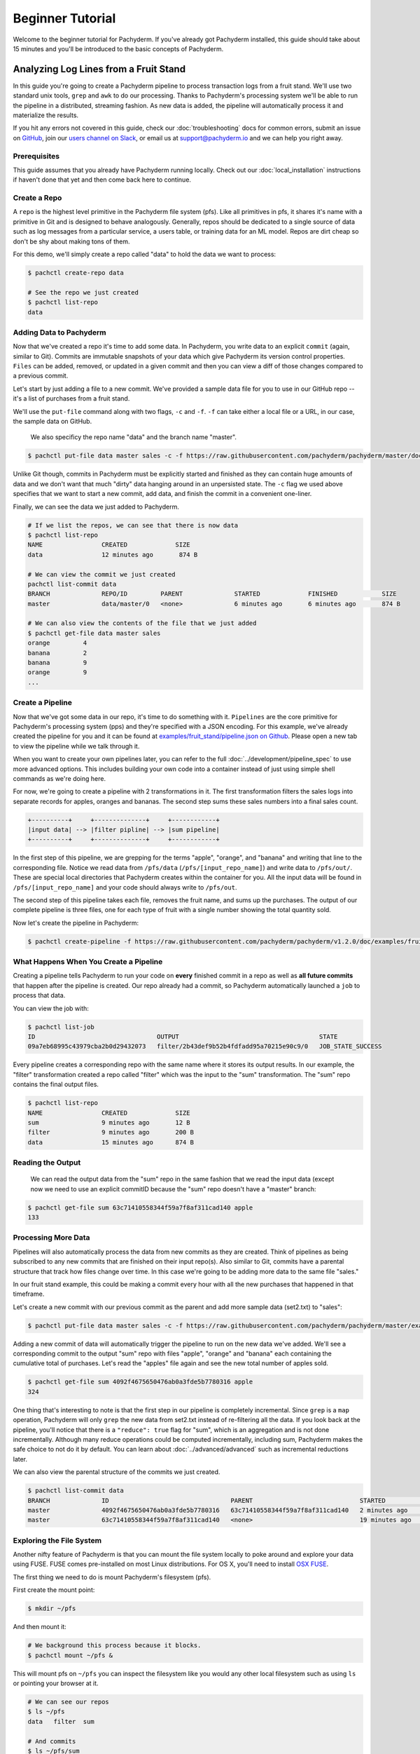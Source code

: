 Beginner Tutorial
=================
Welcome to the beginner tutorial for Pachyderm. If you've already got Pachyderm installed, this guide should take about 15 minutes and you'll be introduced to the basic concepts of Pachyderm.

Analyzing Log Lines from a Fruit Stand
--------------------------------------

In this guide you're going to create a Pachyderm pipeline to process
transaction logs from a fruit stand. We'll use two standard unix tools, ``grep``
and ``awk`` to do our processing. Thanks to Pachyderm's processing system we'll
be able to run the pipeline in a distributed, streaming fashion. As new data is
added, the pipeline will automatically process it and materialize the results.

If you hit any errors not covered in this guide, check our :doc:`troubleshooting` docs for common errors, submit an issue on `GitHub <https://github.com/pachyderm/pachyderm>`_, join our `users channel on Slack <http://slack.pachyderm.io>`_, or email us at `support@pachyderm.io <mailto:support@pachyderm.io>`_ and we can help you right away.

Prerequisites
^^^^^^^^^^^^^

This guide assumes that you already have Pachyderm running locally. Check out our :doc:`local_installation` instructions if haven't done that yet and then come back here to continue. 


Create a Repo
^^^^^^^^^^^^^

A ``repo`` is the highest level primitive in the Pachyderm file system (pfs). Like all primitives in pfs, it shares it's name with a primitive in Git and is designed to behave analogously. Generally, repos should be dedicated to a single source of data such as log messages from a particular service, a users table, or training data for an ML model. Repos are dirt cheap so don't be shy about making tons of them. 

For this demo, we'll simply create a repo called
"data" to hold the data we want to process:

.. code-block:: shell

 $ pachctl create-repo data

 # See the repo we just created
 $ pachctl list-repo
 data


Adding Data to Pachyderm
^^^^^^^^^^^^^^^^^^^^^^^^

Now that we've created a repo it's time to add some data. In Pachyderm, you write data to an explicit ``commit`` (again, similar to Git). Commits are immutable snapshots of your data which give Pachyderm its version control properties. ``Files`` can be added, removed, or updated in a given commit and then you can view a diff of those changes compared to a previous commit. 

Let's start by just adding a file to a new commit. We've provided a sample data file for you to use in our GitHub repo -- it's a list of purchases from a fruit stand. 

We'll use the ``put-file`` command along with two flags, ``-c`` and ``-f``. ``-f`` can take either a local file or a URL, in our case, the sample data on GitHub.

 We also specificy the repo name "data" and the branch name "master".

.. code-block:: shell

	$ pachctl put-file data master sales -c -f https://raw.githubusercontent.com/pachyderm/pachyderm/master/doc/examples/fruit_stand/set1.txt

Unlike Git though, commits in Pachyderm must be explicitly started and finished as they can contain huge amounts of data and we don't want that much "dirty" data hanging around in an unpersisted state. The ``-c`` flag we used above specifies that we want to start a new commit, add data, and finish the commit in a convenient one-liner. 

Finally, we can see the data we just added to Pachyderm.

.. code-block:: shell

 # If we list the repos, we can see that there is now data
 $ pachctl list-repo
 NAME                CREATED             SIZE
 data                12 minutes ago       874 B

 # We can view the commit we just created
 pachctl list-commit data
 BRANCH              REPO/ID         PARENT              STARTED             FINISHED            SIZE
 master              data/master/0   <none>              6 minutes ago       6 minutes ago       874 B

 # We can also view the contents of the file that we just added
 $ pachctl get-file data master sales
 orange 	4
 banana 	2
 banana 	9
 orange 	9
 ...

Create a Pipeline
^^^^^^^^^^^^^^^^^

Now that we've got some data in our repo, it's time to do something with it.
``Pipelines`` are the core primitive for Pachyderm's processing system (pps) and
they're specified with a JSON encoding. For this example, we've already created the pipeline for you and it can be found at `examples/fruit_stand/pipeline.json on Github <https://github.com/pachyderm/pachyderm/blob/master/doc/examples/fruit_stand/pipeline.json>`_. Please open a new tab to view the pipeline while we talk through it.

When you want to create your own pipelines later, you can refer to the full :doc:`../development/pipeline_spec` to use more advanced options. This includes building your own code into a container instead of just using simple shell commands as we're doing here. 

For now, we're going to create a pipeline with 2 transformations in it. The first transformation filters the sales logs into separate records for apples,
oranges and bananas. The second step sums these sales numbers into a final sales count.

.. code-block:: shell

 +----------+     +--------------+     +------------+
 |input data| --> |filter pipline| --> |sum pipeline|
 +----------+     +--------------+     +------------+

In the first step of this pipeline, we are grepping for the terms "apple", "orange", and "banana" and writing that line to the corresponding file. Notice we read data from ``/pfs/data`` (``/pfs/[input_repo_name]``) and write data to ``/pfs/out/``. These are special local directories that Pachyderm creates within the container for you. All the input data will be found in ``/pfs/[input_repo_name]`` and your code should always write to ``/pfs/out``. 

The second step of this pipeline takes each file, removes the fruit name, and sums up the purchases. The output of our complete pipeline is three files, one for each type of fruit with a single number showing the total quantity sold. 

Now let's create the pipeline in Pachyderm:

.. code-block:: shell

 $ pachctl create-pipeline -f https://raw.githubusercontent.com/pachyderm/pachyderm/v1.2.0/doc/examples/fruit_stand/pipeline.json


What Happens When You Create a Pipeline
^^^^^^^^^^^^^^^^^^^^^^^^^^^^^^^^^^^^^^^

Creating a pipeline tells Pachyderm to run your code on **every** finished
commit in a repo as well as **all future commits** that happen after the pipeline is created. Our repo already had a commit, so Pachyderm automatically
launched a ``job`` to process that data.

You can view the job with:

.. code-block:: shell

 $ pachctl list-job
 ID                                 OUTPUT                                      STATE
 09a7eb68995c43979cba2b0d29432073   filter/2b43def9b52b4fdfadd95a70215e90c9/0   JOB_STATE_SUCCESS

Every pipeline creates a corresponding repo with the same
name where it stores its output results. In our example, the "filter" transformation created a repo called "filter" which was the input to the "sum" transformation. The "sum" repo contains the final output files.

.. code-block:: shell

 $ pachctl list-repo
 NAME                CREATED             SIZE
 sum                 9 minutes ago       12 B
 filter              9 minutes ago       200 B
 data                15 minutes ago      874 B


Reading the Output
^^^^^^^^^^^^^^^^^^

 We can read the output data from the "sum" repo in the same fashion that we read the input data (except now we need to use an explicit commitID because the "sum" repo doesn't have a "master" branch:

.. code-block:: shell

 $ pachctl get-file sum 63c71410558344f59a7f8af311cad140 apple
 133


Processing More Data
^^^^^^^^^^^^^^^^^^^^

Pipelines will also automatically process the data from new commits as they are
created. Think of pipelines as being subscribed to any new commits that are
finished on their input repo(s). Also similar to Git, commits have a parental
structure that track how files change over time. In this case we're going to be adding more data to the same file "sales."

In our fruit stand example, this could be making a commit every hour with all the new purchases that happened in that timeframe. 

Let's create a new commit with our previous commit as the parent and add more sample data (set2.txt) to "sales":

.. code-block:: shell

  $ pachctl put-file data master sales -c -f https://raw.githubusercontent.com/pachyderm/pachyderm/master/examples/fruit_stand/set2.txt

Adding a new commit of data will automatically trigger the pipeline to run on
the new data we've added. We'll see a corresponding commit to the output
"sum" repo with files "apple", "orange" and "banana" each containing the cumulative total of purchases. Let's read the "apples" file again and see the new total number of apples sold. 

.. code-block:: shell

 $ pachctl get-file sum 4092f4675650476ab0a3fde5b7780316 apple
 324

One thing that's interesting to note is that the first step in our pipeline is completely incremental. Since ``grep`` is a ``map`` operation, Pachyderm will only ``grep`` the new data from set2.txt instead of re-filtering all the data. If you look back at the pipeline, you'll notice that there is a ``"reduce": true`` flag for "sum", which is an aggregation and is not done incrementally. Although many reduce operations could be computed incrementally, including sum, Pachyderm makes the safe choice to not do it by default. You can learn about :doc:`../advanced/advanced` such as incremental reductions later.

We can also view the parental structure of the commits we just created.

.. code-block:: shell

 $ pachctl list-commit data
 BRANCH              ID                                 PARENT                             STARTED              FINISHED            SIZE
 master              4092f4675650476ab0a3fde5b7780316   63c71410558344f59a7f8af311cad140   2 minutes ago        2 minutes ago       863 B
 master              63c71410558344f59a7f8af311cad140   <none>                             19 minutes ago       19 minutes ago      874 B


Exploring the File System
^^^^^^^^^^^^^^^^^^^^^^^^^
Another nifty feature of Pachyderm is that you can mount the file system locally to poke around and explore your data using FUSE. FUSE comes pre-installed on most Linux distributions. For OS X, you'll need to install `OSX FUSE <https://osxfuse.github.io/>`_.


The first thing we need to do is mount Pachyderm's filesystem (pfs).

First create the mount point:

.. code-block:: shell

    $ mkdir ~/pfs


And then mount it:

.. code-block:: bash

 # We background this process because it blocks.
 $ pachctl mount ~/pfs &


This will mount pfs on ``~/pfs`` you can inspect the filesystem like you would any
other local filesystem such as using ``ls`` or pointing your browser at it.

.. code-block:: shell

 # We can see our repos
 $ ls ~/pfs
 data   filter 	sum

 # And commits
 $ ls ~/pfs/sum
 63c71410558344f59a7f8af311cad140	4092f4675650476ab0a3fde5b7780316

 Use ``pachctl unmount ~/pfs`` to unmount the filesystem. You can also use the ``-a`` flag to remove all Pachyderm FUSE mounts. 

Next Steps
^^^^^^^^^^
You've now got Pachyderm running locally with data and a pipeline! If you want to keep playing with Pachyderm locally, here are some ideas to expand on your working setup.

- Write a script to stream more data into Pachyderm. We already have one in `Go for you on GitHub <https://github.com/pachyderm/pachyderm/tree/v1.2.0/examples/fruit_stand/generate>`_ if you want to use it. 
- Add a new pipeline that does something interesting with the "sum" repo as an input.
- Add your own data set and ``grep`` for different terms. This example can be generalized to generic word count. 

You can also start learning some of the more advanced topics to develop analysis in Pachyderm:

- :doc:`../development/deploying_on_the_cloud`
- :doc:`../development/inputing_your_data` from other sources
- :doc:`../development/custom_pipelines` using your own code

We'd love to help and see what you come up with so submit any issues/questions you come across on `GitHub <https://github.com/pachyderm/pachyderm>`_ or email at dev@pachyderm.io if you want to show off anything nifty you've created! 